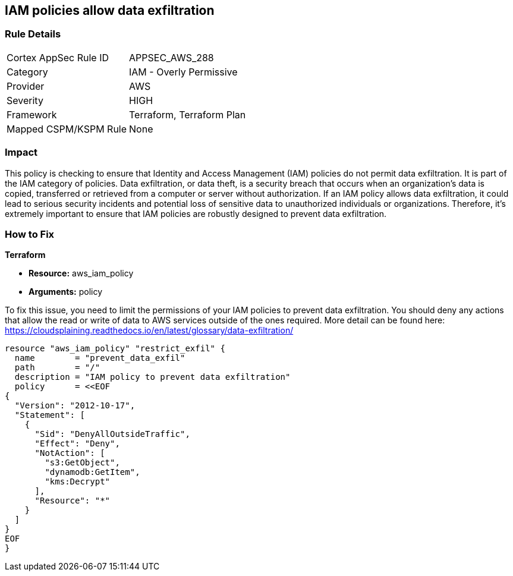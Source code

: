 
== IAM policies allow data exfiltration

=== Rule Details

[cols="1,2"]
|===
|Cortex AppSec Rule ID |APPSEC_AWS_288
|Category |IAM - Overly Permissive
|Provider |AWS
|Severity |HIGH
|Framework |Terraform, Terraform Plan
|Mapped CSPM/KSPM Rule |None
|===


=== Impact
This policy is checking to ensure that Identity and Access Management (IAM) policies do not permit data exfiltration. It is part of the IAM category of policies. Data exfiltration, or data theft, is a security breach that occurs when an organization's data is copied, transferred or retrieved from a computer or server without authorization. If an IAM policy allows data exfiltration, it could lead to serious security incidents and potential loss of sensitive data to unauthorized individuals or organizations. Therefore, it's extremely important to ensure that IAM policies are robustly designed to prevent data exfiltration.

=== How to Fix

*Terraform*

* *Resource:* aws_iam_policy
* *Arguments:* policy

To fix this issue, you need to limit the permissions of your IAM policies to prevent data exfiltration. You should deny any actions that allow the read or write of data to AWS services outside of the ones required. More detail can be found here: https://cloudsplaining.readthedocs.io/en/latest/glossary/data-exfiltration/

[source,go]
----
resource "aws_iam_policy" "restrict_exfil" {
  name        = "prevent_data_exfil"
  path        = "/"
  description = "IAM policy to prevent data exfiltration"
  policy      = <<EOF
{
  "Version": "2012-10-17",
  "Statement": [
    {
      "Sid": "DenyAllOutsideTraffic",
      "Effect": "Deny",
      "NotAction": [
        "s3:GetObject",
        "dynamodb:GetItem",
        "kms:Decrypt"
      ],
      "Resource": "*"
    }
  ]
}
EOF
}
----
